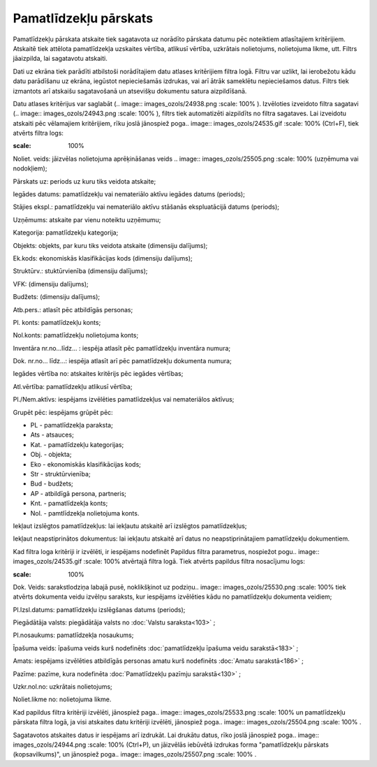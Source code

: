 .. 564 Pamatlīdzekļu pārskats************************** 
Pamatlīdzekļu pārskata atskaite tiek sagatavota uz norādīto pārskata
datumu pēc noteiktiem atlasītajiem kritērijiem. Atskaitē tiek attēlota
pamatlīdzekļa uzskaites vērtība, atlikusī vērtība, uzkrātais
nolietojums, nolietojuma likme, utt.
Filtrs jāaizpilda, lai sagatavotu atskaiti.

Dati uz ekrāna tiek parādīti atbilstoši norādītajiem datu atlases
kritērijiem filtra logā. Filtru var uzlikt, lai ierobežotu kādu datu
parādīšanu uz ekrāna, iegūstot nepieciešamās izdrukas, vai arī ātrāk
sameklētu nepieciešamos datus. Filtrs tiek izmantots arī atskaišu
sagatavošanā un atsevišķu dokumentu satura aizpildīšanā.

Datu atlases kritērijus var saglabāt (.. image::
images_ozols/24938.png
:scale: 100%
). Izvēloties izveidoto filtra sagatavi (.. image::
images_ozols/24943.png
:scale: 100%
), filtrs tiek automatizēti aizpildīts no filtra sagataves. Lai
izveidotu atskaiti pēc vēlamajiem kritērijiem, rīku joslā jānospiež
poga.. image:: images_ozols/24535.gif
:scale: 100%
(Ctrl+F), tiek atvērts filtra logs:



.. image:: images_ozols/25503.png
:scale: 100%




Noliet. veids: jāizvēlas nolietojuma aprēķināšanas veids .. image::
images_ozols/25505.png
:scale: 100%
(uzņēmuma vai nodokļiem);

Pārskats uz: periods uz kuru tiks veidota atskaite;

Iegādes datums: pamatlīdzekļu vai nemateriālo aktīvu iegādes datums
(periods);

Stājies ekspl.: pamatlīdzekļu vai nemateriālo aktīvu stāšanās
ekspluatācijā datums (periods);

Uzņēmums: atskaite par vienu noteiktu uzņēmumu;

Kategorija: pamatlīdzekļu kategorija;

Objekts: objekts, par kuru tiks veidota atskaite (dimensiju dalījums);

Ek.kods: ekonomiskās klasifikācijas kods (dimensiju dalījums);

Struktūrv.: stuktūrvienība (dimensiju dalījums);

VFK: (dimensiju dalījums);

Budžets: (dimensiju dalījums);

Atb.pers.: atlasīt pēc atbildīgās personas;

Pl. konts: pamatlīdzekļu konts;

Nol.konts: pamatlīdzekļu nolietojuma konts;

Inventāra nr.no...līdz... : iespēja atlasīt pēc pamatlīdzekļu
inventāra numura;

Dok. nr.no... līdz...: iespēja atlasīt arī pēc pamatlīdzekļu dokumenta
numura;

Iegādes vērtība no: atskaites kritērijs pēc iegādes vērtības;

Atl.vērtība: pamatlīdzekļu atlikusī vērtība;

Pl./Nem.aktīvs: iespējams izvēlēties pamatlīdzekļus vai nemateriālos
aktīvus;

Grupēt pēc: iespējams grūpēt pēc:


+ PL - pamatlīdzekļa paraksta;
+ Ats - atsauces;
+ Kat. - pamatlīdzekļu kategorijas;
+ Obj. - objekta;
+ Eko - ekonomiskās klasifikācijas kods;
+ Str - struktūrvienība;
+ Bud - budžets;
+ AP - atbildīgā persona, partneris;
+ Knt. - pamatlīdzekļa konts;
+ Nol. - pamtlīdzekļa nolietojuma konts.


Iekļaut izslēgtos pamatlīdzekļus: lai iekļautu atskaitē arī izslēgtos
pamatlīdzekļus;

Iekļaut neapstiprinātos dokumentus: lai iekļautu atskaitē arī datus no
neapstiprinātajiem pamatlīdzekļu dokumentiem.

Kad filtra loga kritēriji ir izvēlēti, ir iespējams nodefinēt Papildus
filtra parametrus, nospiežot pogu.. image:: images_ozols/24535.gif
:scale: 100%
atvērtajā filtra logā. Tiek atvērts papildus filtra nosacījumu logs:



.. image:: images_ozols/25544.png
:scale: 100%




Dok. Veids: sarakstlodziņa labajā pusē, noklikšķinot uz podziņu..
image:: images_ozols/25530.png
:scale: 100%
tiek atvērts dokumenta veidu izvēlņu saraksts, kur iespējams
izvēlēties kādu no pamatlīdzekļu dokumenta veidiem;

Pl.Izsl.datums: pamatlīdzekļu izslēgšanas datums (periods);

Piegādātāja valsts: piegādātāja valsts no :doc:`Valstu saraksta<103>`
;

Pl.nosaukums: pamatlīdzekļa nosaukums;

Īpašuma veids: īpašuma veids kurš nodefinēts :doc:`pamatlīdzekļu
īpašuma veidu sarakstā<183>` ;

Amats: iespējams izvēlēties atbildīgās personas amatu kurš nodefinēts
:doc:`Amatu sarakstā<186>` ;

Pazīme: pazīme, kura nodefinēta :doc:`Pamatlīdzekļu pazīmju
sarakstā<130>` ;

Uzkr.nol.no: uzkrātais nolietojums;

Noliet.likme no: nolietojuma likme.

Kad papildus filtra kritēriji izvēlēti, jānospiež paga.. image::
images_ozols/25533.png
:scale: 100%
un pamatlīdzekļu pārskata filtra logā, ja visi atskaites datu
kritēriji izvēlēti, jānospiež poga.. image:: images_ozols/25504.png
:scale: 100%
.

Sagatavotos atskaites datus ir iespējams arī izdrukāt. Lai drukātu
datus, rīko joslā jānospiež poga.. image:: images_ozols/24944.png
:scale: 100%
(Ctrl+P), un jāizvēlās iebūvētā izdrukas forma "pamatlīdzekļu pārskats
(kopsavilkums)", un jānospiež poga.. image:: images_ozols/25507.png
:scale: 100%
.

 